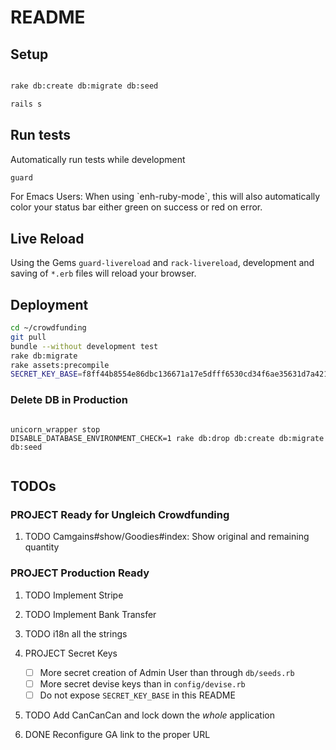 * README

[[https://gitlab.com/200ok/crowdfunding/badges/master/pipeline.svg]]

** Setup

#+BEGIN_SRC sh

rake db:create db:migrate db:seed

rails s

#+END_SRC

** Run tests

Automatically run tests while development

#+BEGIN_SRC sh
guard
#+END_SRC

For Emacs Users: When using `enh-ruby-mode`, this will also
automatically color your status bar either green on success or red on error.

** Live Reload

Using the Gems =guard-livereload= and =rack-livereload=, development
and saving of =*.erb= files will reload your browser.

** Deployment

#+BEGIN_SRC sh :dir /ssh:app@crowdfunding.ungleich.ch:/home/app/crowdfunding
cd ~/crowdfunding
git pull
bundle --without development test
rake db:migrate
rake assets:precompile
SECRET_KEY_BASE=f8ff44b8554e86dbc136671a17e5dfff6530cd34f6ae35631d7a421d136ef96899813d3ccfa06e99ef42ccc576808b013193a875e4ab4e5eca85d843210a645b unicorn_wrapper restart
#+END_SRC

#+RESULTS:

*** Delete DB in Production

#+BEGIN_SRC

unicorn_wrapper stop
DISABLE_DATABASE_ENVIRONMENT_CHECK=1 rake db:drop db:create db:migrate db:seed

#+END_SRC

** TODOs

*** PROJECT Ready for Ungleich Crowdfunding

**** TODO Camgains#show/Goodies#index: Show original and remaining quantity


*** PROJECT Production Ready

**** TODO Implement Stripe
**** TODO Implement Bank Transfer
**** TODO i18n all the strings
**** PROJECT Secret Keys

- [ ]  More secret creation of Admin User than through =db/seeds.rb=
- [ ]  More secret devise keys than in =config/devise.rb=
- [ ] Do not expose =SECRET_KEY_BASE= in this README

**** TODO Add CanCanCan and lock down the /whole/ application
**** DONE Reconfigure GA link to the proper URL
